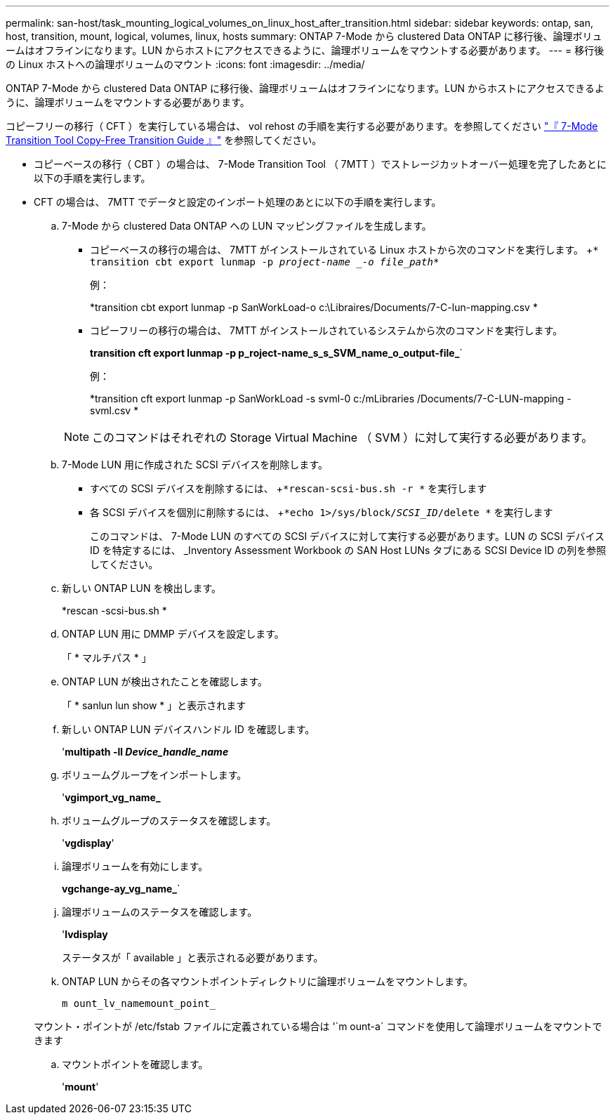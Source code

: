 ---
permalink: san-host/task_mounting_logical_volumes_on_linux_host_after_transition.html 
sidebar: sidebar 
keywords: ontap, san, host, transition, mount, logical, volumes, linux, hosts 
summary: ONTAP 7-Mode から clustered Data ONTAP に移行後、論理ボリュームはオフラインになります。LUN からホストにアクセスできるように、論理ボリュームをマウントする必要があります。 
---
= 移行後の Linux ホストへの論理ボリュームのマウント
:icons: font
:imagesdir: ../media/


[role="lead"]
ONTAP 7-Mode から clustered Data ONTAP に移行後、論理ボリュームはオフラインになります。LUN からホストにアクセスできるように、論理ボリュームをマウントする必要があります。

コピーフリーの移行（ CFT ）を実行している場合は、 vol rehost の手順を実行する必要があります。を参照してください link:https://docs.netapp.com/us-en/ontap-7mode-transition/copy-free/index.html["『 7-Mode Transition Tool Copy-Free Transition Guide 』"] を参照してください。

* コピーベースの移行（ CBT ）の場合は、 7-Mode Transition Tool （ 7MTT ）でストレージカットオーバー処理を完了したあとに以下の手順を実行します。
* CFT の場合は、 7MTT でデータと設定のインポート処理のあとに以下の手順を実行します。
+
.. 7-Mode から clustered Data ONTAP への LUN マッピングファイルを生成します。
+
*** コピーベースの移行の場合は、 7MTT がインストールされている Linux ホストから次のコマンドを実行します。 +`* transition cbt export lunmap -p _project-name _-o file_path_*`
+
例：

+
*transition cbt export lunmap -p SanWorkLoad-o c:\Libraires/Documents/7-C-lun-mapping.csv *

*** コピーフリーの移行の場合は、 7MTT がインストールされているシステムから次のコマンドを実行します。
+
*transition cft export lunmap -p p_roject-name_s_s_SVM_name_o_output-file_*`

+
例：

+
*transition cft export lunmap -p SanWorkLoad -s svml-0 c:/mLibraries /Documents/7-C-LUN-mapping - svml.csv *

+

NOTE: このコマンドはそれぞれの Storage Virtual Machine （ SVM ）に対して実行する必要があります。



.. 7-Mode LUN 用に作成された SCSI デバイスを削除します。
+
*** すべての SCSI デバイスを削除するには、 +`*rescan-scsi-bus.sh -r *` を実行します
*** 各 SCSI デバイスを個別に削除するには、 +`*echo 1>/sys/block/_SCSI_ID_/delete *` を実行します
+
このコマンドは、 7-Mode LUN のすべての SCSI デバイスに対して実行する必要があります。LUN の SCSI デバイス ID を特定するには、 _Inventory Assessment Workbook の SAN Host LUNs タブにある SCSI Device ID の列を参照してください。



.. 新しい ONTAP LUN を検出します。
+
*rescan -scsi-bus.sh *

.. ONTAP LUN 用に DMMP デバイスを設定します。
+
「 * マルチパス * 」

.. ONTAP LUN が検出されたことを確認します。
+
「 * sanlun lun show * 」と表示されます

.. 新しい ONTAP LUN デバイスハンドル ID を確認します。
+
'*multipath -ll _Device_handle_name_*

.. ボリュームグループをインポートします。
+
'*vgimport_vg_name_*

.. ボリュームグループのステータスを確認します。
+
'*vgdisplay*'

.. 論理ボリュームを有効にします。
+
*vgchange-ay_vg_name_*`

.. 論理ボリュームのステータスを確認します。
+
'*lvdisplay*

+
ステータスが「 available 」と表示される必要があります。

.. ONTAP LUN からその各マウントポイントディレクトリに論理ボリュームをマウントします。
+
`m ount_lv_namemount_point_`

+
マウント・ポイントが /etc/fstab ファイルに定義されている場合は '`m ount-a` コマンドを使用して論理ボリュームをマウントできます

.. マウントポイントを確認します。
+
'*mount*'




